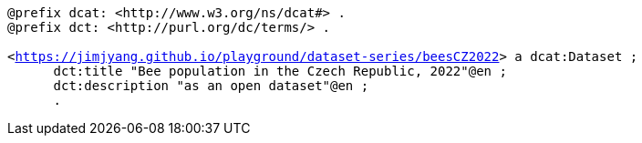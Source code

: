    
`@prefix dcat: <\http://www.w3.org/ns/dcat#> .` +
`@prefix dct: <\http://purl.org/dc/terms/> .` +
`&#8201;` +
 `<https://jimjyang.github.io/playground/dataset-series/beesCZ2022[]> a dcat:Dataset ;` + 
`&#8201; &#8201; &#8201; dct:title "Bee population in the Czech Republic, 2022"@en ;` + 
`&#8201; &#8201; &#8201; dct:description "as an open dataset"@en ;` + 
`&#8201; &#8201; &#8201; .`

